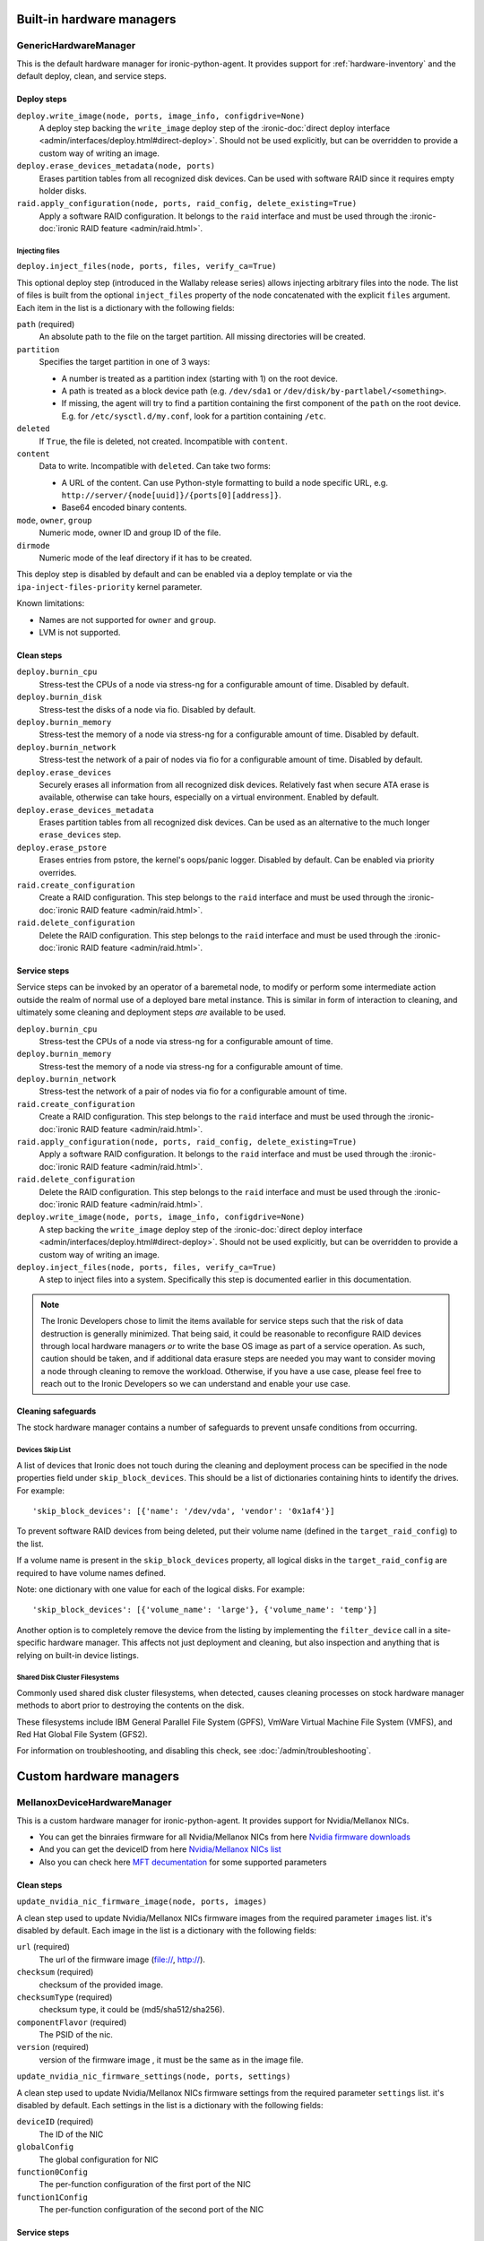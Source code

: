 ==========================
Built-in hardware managers
==========================

GenericHardwareManager
======================

This is the default hardware manager for ironic-python-agent. It provides
support for :ref:`hardware-inventory` and the default deploy, clean,
and service steps.

Deploy steps
------------

``deploy.write_image(node, ports, image_info, configdrive=None)``
    A deploy step backing the ``write_image`` deploy step of the
    :ironic-doc:`direct deploy interface
    <admin/interfaces/deploy.html#direct-deploy>`.
    Should not be used explicitly, but can be overridden to provide a custom
    way of writing an image.
``deploy.erase_devices_metadata(node, ports)``
    Erases partition tables from all recognized disk devices. Can be used with
    software RAID since it requires empty holder disks.
``raid.apply_configuration(node, ports, raid_config, delete_existing=True)``
    Apply a software RAID configuration. It belongs to the ``raid`` interface
    and must be used through the :ironic-doc:`ironic RAID feature
    <admin/raid.html>`.

Injecting files
~~~~~~~~~~~~~~~

``deploy.inject_files(node, ports, files, verify_ca=True)``

This optional deploy step (introduced in the Wallaby release series) allows
injecting arbitrary files into the node. The list of files is built from the
optional ``inject_files`` property of the node concatenated with the explicit
``files`` argument. Each item in the list is a dictionary with the following
fields:

``path`` (required)
    An absolute path to the file on the target partition. All missing
    directories will be created.
``partition``
    Specifies the target partition in one of 3 ways:

    * A number is treated as a partition index (starting with 1) on the root
      device.
    * A path is treated as a block device path (e.g. ``/dev/sda1`` or
      ``/dev/disk/by-partlabel/<something>``.
    * If missing, the agent will try to find a partition containing the first
      component of the ``path`` on the root device. E.g. for
      ``/etc/sysctl.d/my.conf``, look for a partition containing ``/etc``.
``deleted``
    If ``True``, the file is deleted, not created.
    Incompatible with ``content``.
``content``
    Data to write. Incompatible with ``deleted``. Can take two forms:

    * A URL of the content. Can use Python-style formatting to build a node
      specific URL, e.g. ``http://server/{node[uuid]}/{ports[0][address]}``.
    * Base64 encoded binary contents.
``mode``, ``owner``, ``group``
    Numeric mode, owner ID and group ID of the file.
``dirmode``
    Numeric mode of the leaf directory if it has to be created.

This deploy step is disabled by default and can be enabled via a deploy
template or via the ``ipa-inject-files-priority`` kernel parameter.

Known limitations:

* Names are not supported for ``owner`` and ``group``.
* LVM is not supported.

Clean steps
-----------

``deploy.burnin_cpu``
    Stress-test the CPUs of a node via stress-ng for a configurable
    amount of time. Disabled by default.
``deploy.burnin_disk``
    Stress-test the disks of a node via fio. Disabled by default.
``deploy.burnin_memory``
    Stress-test the memory of a node via stress-ng for a configurable
    amount of time. Disabled by default.
``deploy.burnin_network``
    Stress-test the network of a pair of nodes via fio for a configurable
    amount of time. Disabled by default.
``deploy.erase_devices``
    Securely erases all information from all recognized disk devices.
    Relatively fast when secure ATA erase is available, otherwise can take
    hours, especially on a virtual environment. Enabled by default.
``deploy.erase_devices_metadata``
    Erases partition tables from all recognized disk devices. Can be used as
    an alternative to the much longer ``erase_devices`` step.
``deploy.erase_pstore``
    Erases entries from pstore, the kernel's oops/panic logger. Disabled by
    default. Can be enabled via priority overrides.
``raid.create_configuration``
    Create a RAID configuration. This step belongs to the ``raid`` interface
    and must be used through the :ironic-doc:`ironic RAID feature
    <admin/raid.html>`.
``raid.delete_configuration``
    Delete the RAID configuration. This step belongs to the ``raid`` interface
    and must be used through the :ironic-doc:`ironic RAID feature
    <admin/raid.html>`.

Service steps
-------------

Service steps can be invoked by an operator of a baremetal node, to modify
or perform some intermediate action outside the realm of normal use of a
deployed bare metal instance. This is similar in form of interaction to
cleaning, and ultimately some cleaning and deployment steps *are* available
to be used.

``deploy.burnin_cpu``
    Stress-test the CPUs of a node via stress-ng for a configurable
    amount of time.
``deploy.burnin_memory``
    Stress-test the memory of a node via stress-ng for a configurable
    amount of time.
``deploy.burnin_network``
    Stress-test the network of a pair of nodes via fio for a configurable
    amount of time.
``raid.create_configuration``
    Create a RAID configuration. This step belongs to the ``raid`` interface
    and must be used through the :ironic-doc:`ironic RAID feature
    <admin/raid.html>`.
``raid.apply_configuration(node, ports, raid_config, delete_existing=True)``
    Apply a software RAID configuration. It belongs to the ``raid`` interface
    and must be used through the :ironic-doc:`ironic RAID feature
    <admin/raid.html>`.
``raid.delete_configuration``
    Delete the RAID configuration. This step belongs to the ``raid`` interface
    and must be used through the :ironic-doc:`ironic RAID feature
    <admin/raid.html>`.
``deploy.write_image(node, ports, image_info, configdrive=None)``
    A step backing the ``write_image`` deploy step of the
    :ironic-doc:`direct deploy interface
    <admin/interfaces/deploy.html#direct-deploy>`.
    Should not be used explicitly, but can be overridden to provide a custom
    way of writing an image.
``deploy.inject_files(node, ports, files, verify_ca=True)``
    A step to inject files into a system. Specifically this step is documented
    earlier in this documentation.

.. NOTE::
   The Ironic Developers chose to limit the items available for service steps
   such that the risk of data destruction is generally minimized.
   That being said, it could be reasonable to reconfigure RAID devices through
   local hardware managers *or* to write the base OS image as part of a
   service operation. As such, caution should be taken, and if additional data
   erasure steps are needed you may want to consider moving a node through
   cleaning to remove the workload. Otherwise, if you have a use case, please
   feel free to reach out to the Ironic Developers so we can understand and
   enable your use case.

Cleaning safeguards
-------------------

The stock hardware manager contains a number of safeguards to prevent
unsafe conditions from occurring.

Devices Skip List
~~~~~~~~~~~~~~~~~

A list of devices that Ironic does not touch during the cleaning and deployment
process can be specified in the node properties field under
``skip_block_devices``. This should be a list of dictionaries
containing hints to identify the drives. For example::

    'skip_block_devices': [{'name': '/dev/vda', 'vendor': '0x1af4'}]


To prevent software RAID devices from being deleted, put their volume name
(defined in the ``target_raid_config``) to the list.

If a volume name is present in the ``skip_block_devices`` property, all logical
disks in the ``target_raid_config`` are required to have volume names defined.

Note: one dictionary with one value for each of the logical disks.
For example::

    'skip_block_devices': [{'volume_name': 'large'}, {'volume_name': 'temp'}]

Another option is to completely remove the device from the listing by
implementing the ``filter_device`` call in a site-specific hardware manager.
This affects not just deployment and cleaning, but also inspection and anything
that is relying on built-in device listings.

Shared Disk Cluster Filesystems
~~~~~~~~~~~~~~~~~~~~~~~~~~~~~~~

Commonly used shared disk cluster filesystems, when detected, causes cleaning
processes on stock hardware manager methods to abort prior to destroying the
contents on the disk.

These filesystems include IBM General Parallel File System (GPFS),
VmWare Virtual Machine File System (VMFS), and Red Hat Global File System
(GFS2).

For information on troubleshooting, and disabling this check,
see :doc:`/admin/troubleshooting`.

==========================
Custom hardware managers
==========================

MellanoxDeviceHardwareManager
=============================

This is a custom hardware manager for ironic-python-agent. It provides
support for Nvidia/Mellanox NICs.

* You can get the binraies firmware for all Nvidia/Mellanox NICs from here `Nvidia firmware downloads <https://network.nvidia.com/support/firmware/firmware-downloads/>`_

* And you can get the deviceID from here `Nvidia/Mellanox NICs list <https://pci-ids.ucw.cz/read/PC/15b3>`_

* Also you can check here `MFT decumentation <https://docs.nvidia.com/networking/display/MFTv4240/Using+mlxconfig>`_ for some supported parameters

Clean steps
-----------

``update_nvidia_nic_firmware_image(node, ports, images)``

A clean step used to update Nvidia/Mellanox NICs firmware images from the
required parameter ``images`` list. it's disabled by default.
Each image in the list is a dictionary with the following fields:

``url`` (required)
    The url of the firmware image (file://, http://).
``checksum`` (required)
    checksum of the provided image.
``checksumType`` (required)
    checksum type, it could be (md5/sha512/sha256).
``componentFlavor`` (required)
    The PSID of the nic.
``version`` (required)
    version of the firmware image , it must be the same as in the image file.

``update_nvidia_nic_firmware_settings(node, ports, settings)``

A clean step used to update Nvidia/Mellanox NICs firmware settings from the
required parameter ``settings`` list. it's disabled by default.
Each settings in the list is a dictionary with the following fields:

``deviceID`` (required)
    The ID of the NIC
``globalConfig``
    The global configuration for NIC
``function0Config``
    The per-function configuration of the first port of the NIC
``function1Config``
    The per-function configuration of the second port of the NIC

Service steps
-------------

The Clean steps supported by the MellanoxDeviceHardwareManager are also
available as Service steps if an infrastructure operator wishes to apply
new firmware for a running machine.
